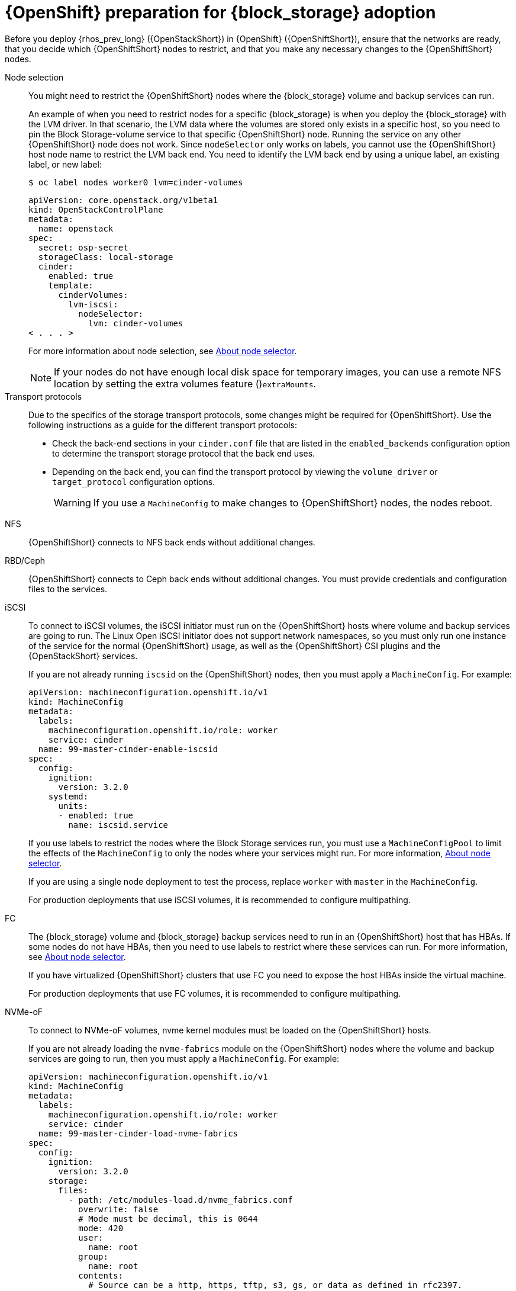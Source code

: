 [id="openshift-preparation-for-block-storage-adoption_{context}"]

= {OpenShift} preparation for {block_storage} adoption

Before you deploy {rhos_prev_long} ({OpenStackShort}) in {OpenShift} ({OpenShiftShort}), ensure that the networks are ready, that you decide which {OpenShiftShort} nodes to restrict, and that you make any necessary changes to the {OpenShiftShort} nodes.

//kgilliga: Might need to change xref:about-node-selector_planning[About node selector] to the link to RHOCP documentation if I remove this module. (https://docs.openshift.com/container-platform/4.16/nodes/scheduling/nodes-scheduler-node-selectors.html)

Node selection::
You might need to restrict the {OpenShiftShort} nodes where the {block_storage} volume and backup services can run.
+
An example of when you need to restrict nodes for a specific {block_storage} is when you deploy the {block_storage} with the LVM driver. In that scenario, the LVM data where the volumes are stored only exists in a specific host, so you need to pin the Block Storage-volume service to that specific {OpenShiftShort} node. Running the service on any other {OpenShiftShort} node does not work.  Since `nodeSelector` only works on labels, you cannot use the {OpenShiftShort} host node name to restrict the LVM back end. You need to identify the LVM back end by using a unique label, an existing label, or new label:
+
----
$ oc label nodes worker0 lvm=cinder-volumes
----
+
[source,yaml]
----
apiVersion: core.openstack.org/v1beta1
kind: OpenStackControlPlane
metadata:
  name: openstack
spec:
  secret: osp-secret
  storageClass: local-storage
  cinder:
    enabled: true
    template:
      cinderVolumes:
        lvm-iscsi:
          nodeSelector:
            lvm: cinder-volumes
< . . . >
----
+
For more information about node selection, see xref:about-node-selector_planning[About node selector].
+
[NOTE]
====
If your nodes do not have enough local disk space for temporary images, you can use a remote NFS location by setting the extra volumes feature ()`extraMounts`.
====
Transport protocols::
Due to the specifics of the storage transport protocols, some changes might be
required for {OpenShiftShort}. Use the following instructions as a guide for the different transport protocols:
+
* Check the back-end sections in your `cinder.conf` file that are listed in the
`enabled_backends` configuration option to determine the transport storage
protocol that the back end uses.
* Depending on the back end, you can find the transport protocol by viewing the `volume_driver` or `target_protocol` configuration options.
+
[WARNING]
If you use a `MachineConfig` to make changes to {OpenShiftShort} nodes, the nodes reboot.

NFS::
{OpenShiftShort} connects to NFS back ends without additional changes.

RBD/Ceph::
{OpenShiftShort} connects to Ceph back ends without additional changes. You must provide credentials and configuration files to the services.

iSCSI::
To connect to iSCSI volumes, the iSCSI initiator must run on the
{OpenShiftShort} hosts where volume and backup services are going to run. The Linux Open iSCSI initiator does not support network namespaces, so you must only run one instance of the service for the normal {OpenShiftShort} usage, as well as
the {OpenShiftShort} CSI plugins and the {OpenStackShort} services.
+
If you are not already running `iscsid` on the {OpenShiftShort} nodes, then you must apply a `MachineConfig`. For example:
+
[source,yaml]
----
apiVersion: machineconfiguration.openshift.io/v1
kind: MachineConfig
metadata:
  labels:
    machineconfiguration.openshift.io/role: worker
    service: cinder
  name: 99-master-cinder-enable-iscsid
spec:
  config:
    ignition:
      version: 3.2.0
    systemd:
      units:
      - enabled: true
        name: iscsid.service
----
+
If you use labels to restrict the nodes where the Block Storage services run, you must use a `MachineConfigPool` to limit the effects of the
`MachineConfig` to only the nodes where your services might run. For more information, xref:about-node-selector_planning[About node selector].
+
If you are using a single node deployment to test the process, replace `worker` with `master` in the `MachineConfig`.
+
For production deployments that use iSCSI volumes, it is recommended to configure
multipathing.

//*TODO:* Add, or at least mention, the Nova eDPM side for iSCSI.

FC::
The {block_storage} volume and {block_storage} backup services need to run in an {OpenShiftShort} host that has HBAs. If some nodes do not have HBAs, then you need to use labels to restrict where these services can run. For more information, see xref:about-node-selector_planning[About node selector].
+
If you have virtualized {OpenShiftShort} clusters that use FC you need to expose the host HBAs inside the virtual machine.
+
For production deployments that use FC volumes, it is recommended to configure
multipathing.

NVMe-oF::
To connect to NVMe-oF volumes, nvme kernel modules must be loaded on the {OpenShiftShort} hosts.
+
If you are not already loading the `nvme-fabrics` module on the {OpenShiftShort} nodes where the volume and backup services are going to run, then you must apply a `MachineConfig`. For example:
+
----
apiVersion: machineconfiguration.openshift.io/v1
kind: MachineConfig
metadata:
  labels:
    machineconfiguration.openshift.io/role: worker
    service: cinder
  name: 99-master-cinder-load-nvme-fabrics
spec:
  config:
    ignition:
      version: 3.2.0
    storage:
      files:
        - path: /etc/modules-load.d/nvme_fabrics.conf
          overwrite: false
          # Mode must be decimal, this is 0644
          mode: 420
          user:
            name: root
          group:
            name: root
          contents:
            # Source can be a http, https, tftp, s3, gs, or data as defined in rfc2397.
            # This is the rfc2397 text/plain string format
            source: data:,nvme-fabrics
----
+
If you are using labels to restrict the nodes where Block Storage
services are running, you need to use a `MachineConfigPool` to limit the effects of the `MachineConfig` to only the nodes where your services run. For more information, see xref:about-node-selector_planning[About node selector].
+
If you are using a single node deployment to test the process, replace `worker` with `master` in the `MachineConfig`.
+
You only load the `nvme-fabrics` module because it loads the transport-specific modules, such as tcp, rdma, or fc, as needed.
+
ifeval::["{build}" != "downstream"]
For production deployments that use NVMe-oF volumes, it is recommended that you use multipathing. For NVMe-oF volumes {OpenStackShort} uses native multipathing, called
https://nvmexpress.org/faq-items/what-is-ana-nvme-multipathing/[ANA].
endif::[]
ifeval::["{build}" != "upstream"]
For production deployments that use NVMe-oF volumes, it is recommended that you use multipathing. For NVMe-oF volumes, {OpenStackShort} uses native multipathing, called ANA.
endif::[]
+
After the {OpenShiftShort} nodes reboot and are loading the `nvme-fabrics` module, you can confirm that the operating system is configured and supports ANA by checking the host:
+
----
$ cat /sys/module/nvme_core/parameters/multipath
----
+
[IMPORTANT]
ANA does not use the Linux Multipathing Device Mapper, but
{OpenStackShort} requires `multipathd` on Compute nodes to be running for the{compute_service_first_ref} to be able to use multipathing.

//*TODO:* Add, or at least mention, the Nova eDPM side for NVMe-oF.

Multipathing::
Multipathing is recommended for iSCSI and FC protocols. To configure multipathing, your perform the following tasks:

* Prepare the {OpenShiftShort} hosts
* Configure the Block Storage services
* Prepare the {compute_service} nodes
* Configure the {compute_service}
+
To prepare the {OpenShiftShort} hosts, ensure that the Linux Multipath Device Mapper is configured and running on the {OpenShiftShort} hosts by using `MachineConfig`. For example:
+
[source,yaml]
----
# Includes the /etc/multipathd.conf contents and the systemd unit changes
apiVersion: machineconfiguration.openshift.io/v1
kind: MachineConfig
metadata:
  labels:
    machineconfiguration.openshift.io/role: worker
    service: cinder
  name: 99-master-cinder-enable-multipathd
spec:
  config:
    ignition:
      version: 3.2.0
    storage:
      files:
        - path: /etc/multipath.conf
          overwrite: false
          # Mode must be decimal, this is 0600
          mode: 384
          user:
            name: root
          group:
            name: root
          contents:
            # Source can be a http, https, tftp, s3, gs, or data as defined in rfc2397.
            # This is the rfc2397 text/plain string format
            source: data:,defaults%20%7B%0A%20%20user_friendly_names%20no%0A%20%20recheck_wwid%20yes%0A%20%20skip_kpartx%20yes%0A%20%20find_multipaths%20yes%0A%7D%0A%0Ablacklist%20%7B%0A%7D
    systemd:
      units:
      - enabled: true
        name: multipathd.service
----
+
If use labels to restrict the nodes where Block Storage services are running, you need to use a `MachineConfigPool` to limit the effects of the `MachineConfig` to only the nodes where your services run. For more information, see xref:about-node-selector_planning[About node selector].
+
If you are using a single node deployment to test the process, replace `worker` with `master` in the `MachineConfig`.
+
To configure the Block Storage services to use multipathing, enable the
`use_multipath_for_image_xfer` configuration option in all the back-end sections
and in the `[DEFAULT]` section for the backup service. This is the default in control plane deployments. For multipathing to work, the service must run on the {OpenShiftShort} host. Do not override this option by setting `use_multipath_for_image_xfer = false`.

//*TODO:* Add, or at least mention, the Nova eDPM side for Multipathing once
//it's implemented.

